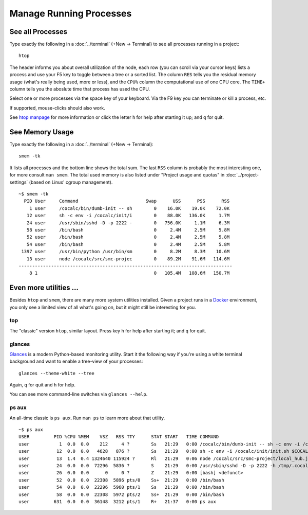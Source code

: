 .. index:: Manage Processes

==============================
Manage Running Processes
==============================


.. index:: htop
.. _htop:

See all Processes
============================

Type exactly the following in a :doc:`../terminal` (+New → Terminal) to see all processes running in a project::

    htop

The header informs you about overall utilization of the node,
each row (you can scroll via your cursor keys) lists a process and use your F5 key
to toggle between a tree or a sorted list.
The column ``RES`` tells you the residual memory usage (what's really being used, more or less),
and the ``CPU%`` column the computational use of one CPU core.
The ``TIME+`` column tells you the aboslute time that process has used the CPU.

Select one or more processes via the space key of your keyboard.
Via the F9 key you can terminate or kill a process, etc.

If supported, mouse-clicks should also work.

See `htop manpage <http://linux.die.net/man/1/htop>`_ for more information
or click the letter ``h`` for help after starting it up;  and ``q`` for quit.

.. image:: img/htop.png
    :width: 75%
    :align: center


.. index:: smem
.. _smem:

See Memory Usage
============================

Type exactly the following in a :doc:`../terminal` (+New → Terminal)::

    smem -tk

It lists all processes and the bottom line shows the total sum.
The last ``RSS`` column is probably the most interesting one, for more consult ``man smem``.   The total used memory is also listed under "Project usage and quotas" in :doc:`../project-settings` (based on Linux' cgroup management).

::

    ~$ smem -tk
      PID User     Command                         Swap      USS      PSS      RSS 
        1 user     /cocalc/bin/dumb-init -- sh        0    16.0K    19.0K    72.0K 
       12 user     sh -c env -i /cocalc/init/i        0    88.0K   136.0K     1.7M 
       24 user     /usr/sbin/sshd -D -p 2222 -        0   756.0K     1.1M     6.3M 
       58 user     /bin/bash                          0     2.4M     2.5M     5.8M 
       52 user     /bin/bash                          0     2.4M     2.5M     5.8M 
       54 user     /bin/bash                          0     2.4M     2.5M     5.8M 
     1397 user     /usr/bin/python /usr/bin/sm        0     8.2M     8.3M    10.6M 
       13 user     node /cocalc/src/smc-projec        0    89.2M    91.6M   114.6M 
    -------------------------------------------------------------------------------
        8 1                                           0   105.4M   108.6M   150.7M 

Even more utilities …
=======================

Besides ``htop`` and ``smem``, there are many more system utilities installed.
Given a project runs in a `Docker <https://docker.com>`_ environment, you only see a limited view of all what's going on, but it might still be interesting for you.

top
-------

The "classic" version ``htop``, similar layout.
Press key ``h`` for help after starting it; and ``q`` for quit.

.. image:: img/top.png
    :width: 75%
    :align: center


glances
----------

`Glances <https://nicolargo.github.io/glances/>`_ is a modern Python-based monitoring utility.
Start it the following way if you're using a white terminal background and want to enable a tree-view of your processes::

     glances --theme-white --tree

Again, ``q`` for quit and ``h`` for help.

You can see more command-line switches via ``glances --help``.

.. image:: img/glances.png
    :width: 75%
    :align: center

ps aux
-----------

An all-time classic is ``ps aux``. Run ``man ps`` to learn more about that utility.

::

    ~$ ps aux
    USER         PID %CPU %MEM    VSZ   RSS TTY      STAT START   TIME COMMAND
    user           1  0.0  0.0    212     4 ?        Ss   21:29   0:00 /cocalc/bin/dumb-init -- sh -c env -i /cocalc/init/init.sh $COCALC_PROJECT_ID
    user          12  0.0  0.0   4628   876 ?        Ss   21:29   0:00 sh -c env -i /cocalc/init/init.sh $COCALC_PROJECT_ID
    user          13  1.4  0.4 1324640 115924 ?      Rl   21:29   0:06 node /cocalc/src/smc-project/local_hub.js --tcp_port 6000 --raw_port 6001 --k
    user          24  0.0  0.0  72296  5836 ?        S    21:29   0:00 /usr/sbin/sshd -D -p 2222 -h /tmp/.cocalc/ssh_host_rsa_key -o PidFile=/tmp/.c
    user          26  0.0  0.0      0     0 ?        Z    21:29   0:00 [bash] <defunct>
    user          52  0.0  0.0  22308  5896 pts/0    Ss+  21:29   0:00 /bin/bash
    user          54  0.0  0.0  22296  5960 pts/1    Ss   21:29   0:00 /bin/bash
    user          58  0.0  0.0  22308  5972 pts/2    Ss+  21:29   0:00 /bin/bash
    user         631  0.0  0.0  36148  3212 pts/1    R+   21:37   0:00 ps aux







